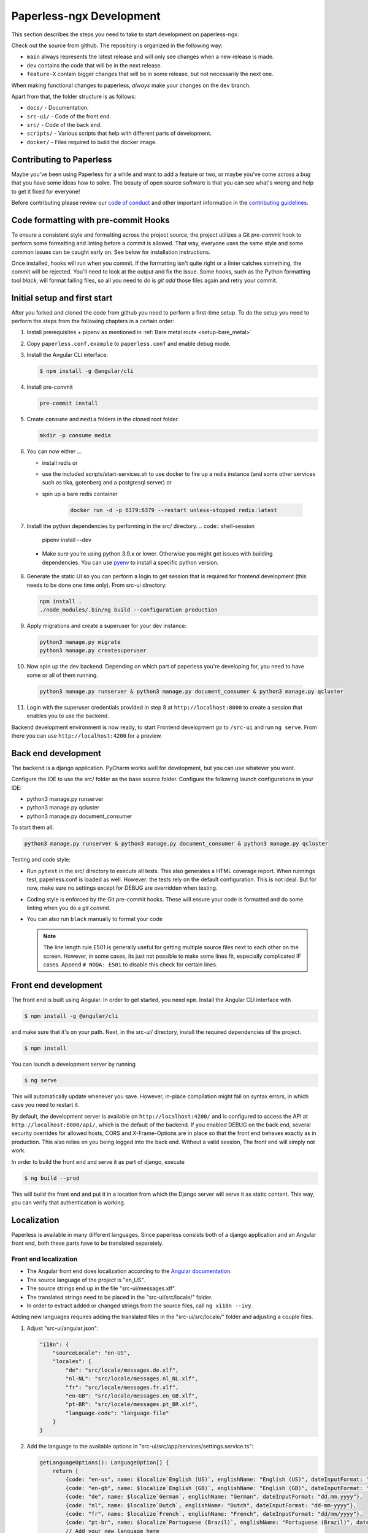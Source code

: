 .. _extending:

Paperless-ngx Development
#########################

This section describes the steps you need to take to start development on paperless-ngx.

Check out the source from github. The repository is organized in the following way:

*   ``main`` always represents the latest release and will only see changes
    when a new release is made.
*   ``dev`` contains the code that will be in the next release.
*   ``feature-X`` contain bigger changes that will be in some release, but not
    necessarily the next one.

When making functional changes to paperless, *always* make your changes on the ``dev`` branch.

Apart from that, the folder structure is as follows:

*   ``docs/`` - Documentation.
*   ``src-ui/`` - Code of the front end.
*   ``src/`` - Code of the back end.
*   ``scripts/`` - Various scripts that help with different parts of development.
*   ``docker/`` - Files required to build the docker image.

Contributing to Paperless
=========================

Maybe you've been using Paperless for a while and want to add a feature or two,
or maybe you've come across a bug that you have some ideas how to solve.  The
beauty of open source software is that you can see what's wrong and help to get
it fixed for everyone!

Before contributing please review our `code of conduct`_ and other important
information in the `contributing guidelines`_.

Code formatting with pre-commit Hooks
=====================================

To ensure a consistent style and formatting across the project source, the project
utilizes a Git `pre-commit` hook to perform some formatting and linting before a
commit is allowed. That way, everyone uses the same style and some common issues
can be caught early on. See below for installation instructions.

Once installed, hooks will run when you commit. If the formatting isn't quite right
or a linter catches something, the commit will be rejected. You'll need to look at the
output and fix the issue. Some hooks, such as the Python formatting tool `black`,
will format failing files, so all you need to do is `git add` those files again and
retry your commit.

Initial setup and first start
=============================

After you forked and cloned the code from github you need to perform a first-time setup.
To do the setup you need to perform the steps from the following chapters in a certain order:

1.  Install prerequisites + pipenv as mentioned in :ref:`Bare metal route <setup-bare_metal>`
2.  Copy ``paperless.conf.example`` to ``paperless.conf`` and enable debug mode.
3.  Install the Angular CLI interface:

    .. code:: shell-session

        $ npm install -g @angular/cli

4.  Install pre-commit

    .. code:: shell-session

        pre-commit install

5.  Create ``consume`` and ``media`` folders in the cloned root folder.

    .. code:: shell-session

        mkdir -p consume media

6.  You can now either ...

    *  install redis or
    *  use the included scripts/start-services.sh to use docker to fire up a redis instance (and some other services such as tika, gotenberg and a postgresql server) or
    *  spin up a bare redis container

        .. code:: shell-session

            docker run -d -p 6379:6379 --restart unless-stopped redis:latest

7.  Install the python dependencies by performing in the src/ directory.
    .. code:: shell-session

        pipenv install --dev

  * Make sure you're using python 3.9.x or lower. Otherwise you might get issues with building dependencies. You can use `pyenv <https://github.com/pyenv/pyenv>`_ to install a specific python version.

8.  Generate the static UI so you can perform a login to get session that is required for frontend development (this needs to be done one time only). From src-ui directory:

    .. code:: shell-session

        npm install .
        ./node_modules/.bin/ng build --configuration production

9.  Apply migrations and create a superuser for your dev instance:

    .. code:: shell-session

        python3 manage.py migrate
        python3 manage.py createsuperuser

10.  Now spin up the dev backend. Depending on which part of paperless you're developing for, you need to have some or all of them running.

    .. code:: shell-session

        python3 manage.py runserver & python3 manage.py document_consumer & python3 manage.py qcluster

11. Login with the superuser credentials provided in step 8 at ``http://localhost:8000`` to create a session that enables you to use the backend.

Backend development environment is now ready, to start Frontend development go to ``/src-ui`` and run ``ng serve``. From there you can use ``http://localhost:4200`` for a preview.

Back end development
====================

The backend is a django application. PyCharm works well for development, but you can use whatever
you want.

Configure the IDE to use the src/ folder as the base source folder. Configure the following
launch configurations in your IDE:

*   python3 manage.py runserver
*   python3 manage.py qcluster
*   python3 manage.py document_consumer

To start them all:

.. code:: shell-session

    python3 manage.py runserver & python3 manage.py document_consumer & python3 manage.py qcluster

Testing and code style:

*   Run ``pytest`` in the src/ directory to execute all tests. This also generates a HTML coverage
    report. When runnings test, paperless.conf is loaded as well. However: the tests rely on the default
    configuration. This is not ideal. But for now, make sure no settings except for DEBUG are overridden when testing.
*   Coding style is enforced by the Git pre-commit hooks.  These will ensure your code is formatted and do some
    linting when you do a `git commit`.
*   You can also run ``black`` manually to format your code

    .. note::

        The line length rule E501 is generally useful for getting multiple source files
        next to each other on the screen. However, in some cases, its just not possible
        to make some lines fit, especially complicated IF cases. Append ``# NOQA: E501``
        to disable this check for certain lines.

Front end development
=====================

The front end is built using Angular. In order to get started, you need ``npm``.
Install the Angular CLI interface with

.. code:: shell-session

    $ npm install -g @angular/cli

and make sure that it's on your path. Next, in the src-ui/ directory, install the
required dependencies of the project.

.. code:: shell-session

    $ npm install

You can launch a development server by running

.. code:: shell-session

    $ ng serve

This will automatically update whenever you save. However, in-place compilation might fail
on syntax errors, in which case you need to restart it.

By default, the development server is available on ``http://localhost:4200/`` and is configured
to access the API at ``http://localhost:8000/api/``, which is the default of the backend.
If you enabled DEBUG on the back end, several security overrides for allowed hosts, CORS and
X-Frame-Options are in place so that the front end behaves exactly as in production. This also
relies on you being logged into the back end. Without a valid session, The front end will simply
not work.

In order to build the front end and serve it as part of django, execute

.. code:: shell-session

    $ ng build --prod

This will build the front end and put it in a location from which the Django server will serve
it as static content. This way, you can verify that authentication is working.


Localization
============

Paperless is available in many different languages. Since paperless consists both of a django
application and an Angular front end, both these parts have to be translated separately.

Front end localization
----------------------

*   The Angular front end does localization according to the `Angular documentation <https://angular.io/guide/i18n>`_.
*   The source language of the project is "en_US".
*   The source strings end up in the file "src-ui/messages.xlf".
*   The translated strings need to be placed in the "src-ui/src/locale/" folder.
*   In order to extract added or changed strings from the source files, call ``ng xi18n --ivy``.

Adding new languages requires adding the translated files in the "src-ui/src/locale/" folder and adjusting a couple files.

1.  Adjust "src-ui/angular.json":

    .. code:: json

        "i18n": {
            "sourceLocale": "en-US",
            "locales": {
                "de": "src/locale/messages.de.xlf",
                "nl-NL": "src/locale/messages.nl_NL.xlf",
                "fr": "src/locale/messages.fr.xlf",
                "en-GB": "src/locale/messages.en_GB.xlf",
                "pt-BR": "src/locale/messages.pt_BR.xlf",
                "language-code": "language-file"
            }
        }

2.  Add the language to the available options in "src-ui/src/app/services/settings.service.ts":

    .. code:: typescript

        getLanguageOptions(): LanguageOption[] {
            return [
                {code: "en-us", name: $localize`English (US)`, englishName: "English (US)", dateInputFormat: "mm/dd/yyyy"},
                {code: "en-gb", name: $localize`English (GB)`, englishName: "English (GB)", dateInputFormat: "dd/mm/yyyy"},
                {code: "de", name: $localize`German`, englishName: "German", dateInputFormat: "dd.mm.yyyy"},
                {code: "nl", name: $localize`Dutch`, englishName: "Dutch", dateInputFormat: "dd-mm-yyyy"},
                {code: "fr", name: $localize`French`, englishName: "French", dateInputFormat: "dd/mm/yyyy"},
                {code: "pt-br", name: $localize`Portuguese (Brazil)`, englishName: "Portuguese (Brazil)", dateInputFormat: "dd/mm/yyyy"}
                // Add your new language here
            ]
        }

    ``dateInputFormat`` is a special string that defines the behavior of the date input fields and absolutely needs to contain "dd", "mm" and "yyyy".

3.  Import and register the Angular data for this locale in "src-ui/src/app/app.module.ts":

    .. code:: typescript

        import localeDe from '@angular/common/locales/de';
        registerLocaleData(localeDe)

Back end localization
---------------------

A majority of the strings that appear in the back end appear only when the admin is used. However,
some of these are still shown on the front end (such as error messages).

*   The django application does localization according to the `django documentation <https://docs.djangoproject.com/en/3.1/topics/i18n/translation/>`_.
*   The source language of the project is "en_US".
*   Localization files end up in the folder "src/locale/".
*   In order to extract strings from the application, call ``python3 manage.py makemessages -l en_US``. This is important after making changes to translatable strings.
*   The message files need to be compiled for them to show up in the application. Call ``python3 manage.py compilemessages`` to do this. The generated files don't get
    committed into git, since these are derived artifacts. The build pipeline takes care of executing this command.

Adding new languages requires adding the translated files in the "src/locale/" folder and adjusting the file "src/paperless/settings.py" to include the new language:

.. code:: python

    LANGUAGES = [
        ("en-us", _("English (US)")),
        ("en-gb", _("English (GB)")),
        ("de", _("German")),
        ("nl-nl", _("Dutch")),
        ("fr", _("French")),
        ("pt-br", _("Portuguese (Brazil)")),
        # Add language here.
    ]


Building the documentation
==========================

The documentation is built using sphinx. I've configured ReadTheDocs to automatically build
the documentation when changes are pushed. If you want to build the documentation locally,
this is how you do it:

1.  Install python dependencies.

    .. code:: shell-session

        $ cd /path/to/paperless
        $ pipenv install --dev

2.  Build the documentation

    .. code:: shell-session

        $ cd /path/to/paperless/docs
        $ pipenv run make clean html

This will build the HTML documentation, and put the resulting files in the ``_build/html``
directory.

Building the Docker image
=========================

Building the docker image from source:

    .. code:: shell-session

        docker build . -t <your-tag>

Extending Paperless
===================

Paperless does not have any fancy plugin systems and will probably never have. However,
some parts of the application have been designed to allow easy integration of additional
features without any modification to the base code.

Making custom parsers
---------------------

Paperless uses parsers to add documents to paperless. A parser is responsible for:

*   Retrieve the content from the original
*   Create a thumbnail
*   Optional: Retrieve a created date from the original
*   Optional: Create an archived document from the original

Custom parsers can be added to paperless to support more file types. In order to do that,
you need to write the parser itself and announce its existence to paperless.

The parser itself must extend ``documents.parsers.DocumentParser`` and must implement the
methods ``parse`` and ``get_thumbnail``. You can provide your own implementation to
``get_date`` if you don't want to rely on paperless' default date guessing mechanisms.

.. code:: python

    class MyCustomParser(DocumentParser):

        def parse(self, document_path, mime_type):
            # This method does not return anything. Rather, you should assign
            # whatever you got from the document to the following fields:

            # The content of the document.
            self.text = "content"

            # Optional: path to a PDF document that you created from the original.
            self.archive_path = os.path.join(self.tempdir, "archived.pdf")

            # Optional: "created" date of the document.
            self.date = get_created_from_metadata(document_path)

        def get_thumbnail(self, document_path, mime_type):
            # This should return the path to a thumbnail you created for this
            # document.
            return os.path.join(self.tempdir, "thumb.png")

If you encounter any issues during parsing, raise a ``documents.parsers.ParseError``.

The ``self.tempdir`` directory is a temporary directory that is guaranteed to be empty
and removed after consumption finished. You can use that directory to store any
intermediate files and also use it to store the thumbnail / archived document.

After that, you need to announce your parser to paperless. You need to connect a
handler to the ``document_consumer_declaration`` signal. Have a look in the file
``src/paperless_tesseract/apps.py`` on how that's done. The handler is a method
that returns information about your parser:

.. code:: python

    def myparser_consumer_declaration(sender, **kwargs):
        return {
            "parser": MyCustomParser,
            "weight": 0,
            "mime_types": {
                "application/pdf": ".pdf",
                "image/jpeg": ".jpg",
            }
        }

*   ``parser`` is a reference to a class that extends ``DocumentParser``.

*   ``weight`` is used whenever two or more parsers are able to parse a file: The parser with
    the higher weight wins. This can be used to override the parsers provided by
    paperless.

*   ``mime_types`` is a dictionary. The keys are the mime types your parser supports and the value
    is the default file extension that paperless should use when storing files and serving them for
    download. We could guess that from the file extensions, but some mime types have many extensions
    associated with them and the python methods responsible for guessing the extension do not always
    return the same value.

.. _code of conduct: https://github.com/paperless-ngx/paperless-ngx/blob/main/CODE_OF_CONDUCT.md
.. _contributing guidelines: https://github.com/paperless-ngx/paperless-ngx/blob/main/CONTRIBUTING.md
